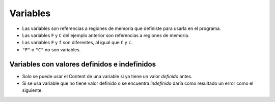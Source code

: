 Variables
=========

+ Las variables son referencias a regiones de memoria que definiste para usarla en el programa.
+ Las variables ``F`` y ``C`` del ejemplo anterior son referencias a regiones de memoria.
+ Las variables ``F`` y ``f`` son diferentes, al igual que ``C`` y ``c``.
+ ``"F"`` o ``"C"`` no son variables.

Variables con valores definidos e indefinidos
---------------------------------------------

+ Solo se puede usar el Content de una variable si ya tiene un valor *definido* antes.
+ Si se usa variable que no tiene valor definido o se encuentra *indefinido* daría como resultado un error como el siguiente.

.. activecode:: ac_l40_2
    :nocodelens:
    :stdin:

    x = 42
    print(x)
    print(y)
